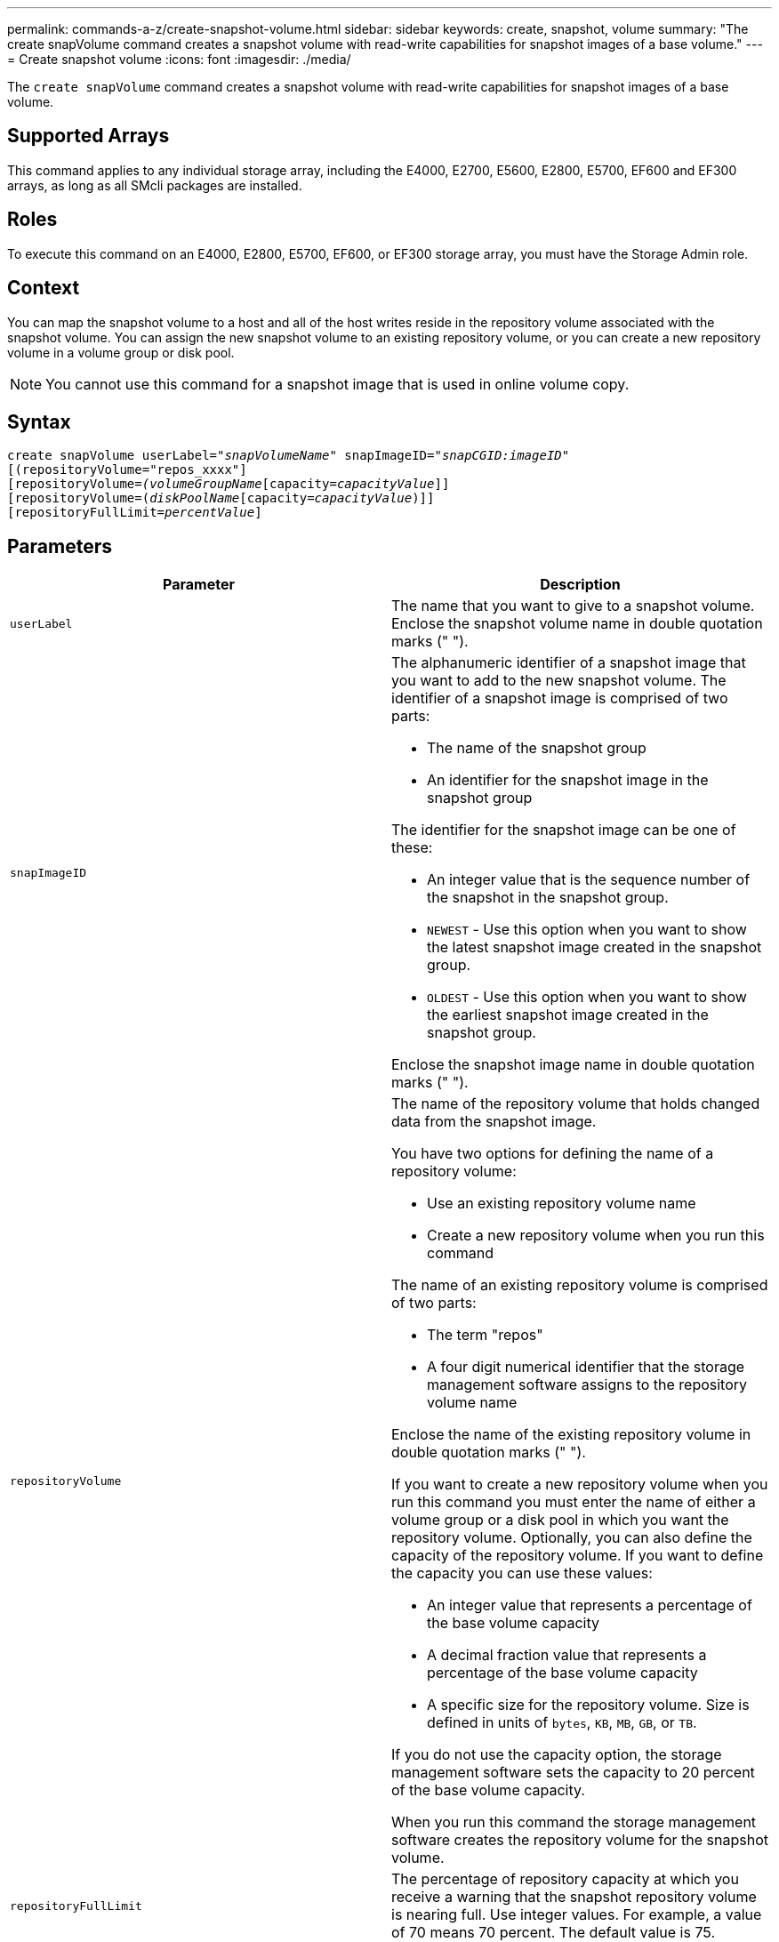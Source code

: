 ---
permalink: commands-a-z/create-snapshot-volume.html
sidebar: sidebar
keywords: create, snapshot, volume
summary: "The create snapVolume command creates a snapshot volume with read-write capabilities for snapshot images of a base volume."
---
= Create snapshot volume
:icons: font
:imagesdir: ./media/

[.lead]
The `create snapVolume` command creates a snapshot volume with read-write capabilities for snapshot images of a base volume.

== Supported Arrays

This command applies to any individual storage array, including the E4000, E2700, E5600, E2800, E5700, EF600 and EF300 arrays, as long as all SMcli packages are installed.

== Roles

To execute this command on an E4000, E2800, E5700, EF600, or EF300 storage array, you must have the Storage Admin role.

== Context

You can map the snapshot volume to a host and all of the host writes reside in the repository volume associated with the snapshot volume. You can assign the new snapshot volume to an existing repository volume, or you can create a new repository volume in a volume group or disk pool.

[NOTE]
====
You cannot use this command for a snapshot image that is used in online volume copy.
====

== Syntax
[subs=+macros]
[source,cli]
----
create snapVolume userLabel=pass:quotes[_"snapVolumeName_" snapImageID="_snapCGID:imageID_"]
[(repositoryVolume="repos_xxxx"]
[repositoryVolume=pass:quotes[_(volumeGroupName_]pass:quotes[[capacity=_capacityValue_]]]
[repositoryVolume=pass:quotes[(_diskPoolName_]pass:quotes[[capacity=_capacityValue_])]]
[repositoryFullLimit=pass:quotes[_percentValue_]]
----

== Parameters
[options="header"]
|===
| Parameter| Description
a|
`userLabel`
a|
The name that you want to give to a snapshot volume. Enclose the snapshot volume name in double quotation marks (" ").
a|
`snapImageID`
a|
The alphanumeric identifier of a snapshot image that you want to add to the new snapshot volume. The identifier of a snapshot image is comprised of two parts:

* The name of the snapshot group
* An identifier for the snapshot image in the snapshot group

The identifier for the snapshot image can be one of these:

* An integer value that is the sequence number of the snapshot in the snapshot group.
* `NEWEST` - Use this option when you want to show the latest snapshot image created in the snapshot group.
* `OLDEST` - Use this option when you want to show the earliest snapshot image created in the snapshot group.

Enclose the snapshot image name in double quotation marks (" ").

a|
`repositoryVolume`
a|
The name of the repository volume that holds changed data from the snapshot image.

You have two options for defining the name of a repository volume:

* Use an existing repository volume name
* Create a new repository volume when you run this command

The name of an existing repository volume is comprised of two parts:

* The term "repos"
* A four digit numerical identifier that the storage management software assigns to the repository volume name

Enclose the name of the existing repository volume in double quotation marks (" ").

If you want to create a new repository volume when you run this command you must enter the name of either a volume group or a disk pool in which you want the repository volume. Optionally, you can also define the capacity of the repository volume. If you want to define the capacity you can use these values:

* An integer value that represents a percentage of the base volume capacity
* A decimal fraction value that represents a percentage of the base volume capacity
* A specific size for the repository volume. Size is defined in units of `bytes`, `KB`, `MB`, `GB`, or `TB`.

If you do not use the capacity option, the storage management software sets the capacity to 20 percent of the base volume capacity.

When you run this command the storage management software creates the repository volume for the snapshot volume.

a|
`repositoryFullLimit`
a|
The percentage of repository capacity at which you receive a warning that the snapshot repository volume is nearing full. Use integer values. For example, a value of 70 means 70 percent. The default value is 75.
|===

== Notes

You can use any combination of alphanumeric characters, underscore (_), hyphen (-), and pound (#) for the names. Names can have a maximum of 30 characters.

The identifier of a snapshot image has two parts separated by a colon (:):

* The name of the snapshot group
* The identifier of the snapshot image

For example, if you want to create a snapshot volume named snapData1 using the most recent snapshot image in a snapshot group that has the name snapGroup1 with a maximum fill limit of 80 percent for the repository volume, you would use this command:

----
create snapVolume userLabel="snapData1" snapImageID="snapGroup1:newest"
repositoryVolume="repos_1234" repositoryFullLimit=80;
----

The repository volume identifier is automatically created by the storage management software and the firmware when you create a new snapshot group. You cannot rename the repository volume because renaming the repository volume breaks the linkage with the snapshot images.

== Minimum firmware level

7.83
